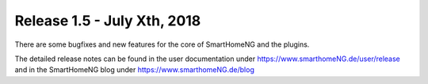 ============================
Release 1.5 - July Xth, 2018
============================

There are some bugfixes and new features for the core of SmartHomeNG and the plugins.

The detailed release notes can be found in the user documentation under `https://www.smarthomeNG.de/user/release <../../user/release/1_5_1/>`_
and in the SmartHomeNG blog under `https://www.smarthomeNG.de/blog <https://www.smarthomeNG.de/blog/>`_

